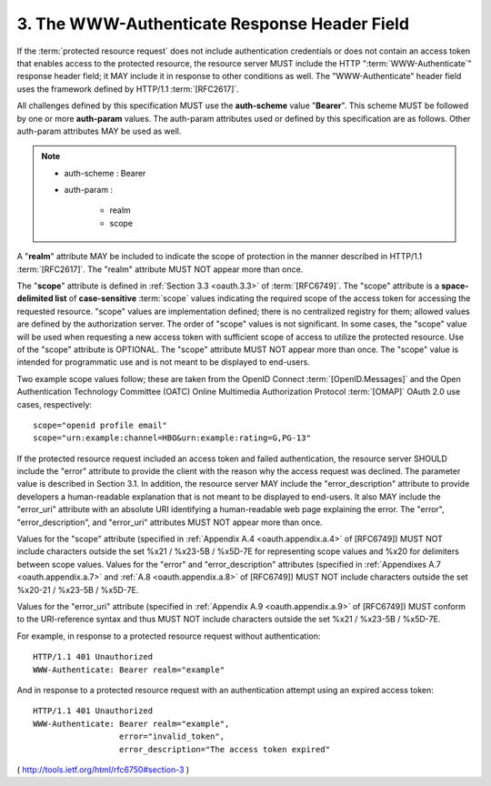 3.  The WWW-Authenticate Response Header Field
========================================================

If the :term:`protected resource request` does not include 
authentication credentials or does not contain an access token 
that enables access to the protected resource, 
the resource server MUST include the HTTP ":term:`WWW-Authenticate`" response header field; 
it MAY include it in response to other conditions as well.  
The "WWW-Authenticate" header field uses the framework defined by HTTP/1.1 :term:`[RFC2617]`.

All challenges defined by this specification MUST use the **auth-scheme** value "**Bearer**".  
This scheme MUST be followed by one or more **auth-param** values.  
The auth-param attributes used or defined by this specification are as follows.  
Other auth-param attributes MAY be used as well.

.. note::

    - auth-scheme : Bearer
    - auth-param :
    
        - realm
        - scope

A "**realm**" attribute MAY be included to indicate the scope of
protection in the manner described in HTTP/1.1 :term:`[RFC2617]`.  
The "realm" attribute MUST NOT appear more than once.

The "**scope**" attribute is defined 
in :ref:`Section 3.3 <oauth.3.3>` of :term:`[RFC6749]`.  
The "scope" attribute is a **space-delimited list** of **case-sensitive** :term:`scope`
values indicating the required scope of the access token for accessing the requested resource. 
"scope" values are implementation defined; 
there is no centralized registry for them; 
allowed values are defined by the authorization server.  
The order of "scope" values is not significant.  
In some cases, 
the "scope" value will be used when requesting a new access token 
with sufficient scope of access to utilize the protected resource.  
Use of the "scope" attribute is OPTIONAL.  
The "scope" attribute MUST NOT appear more than once.  
The "scope" value is intended for programmatic use and is not meant to be displayed to end-users.

Two example scope values follow; 
these are taken from the OpenID Connect :term:`[OpenID.Messages]` 
and the Open Authentication Technology Committee (OATC) Online Multimedia Authorization Protocol :term:`[OMAP]`
OAuth 2.0 use cases, respectively:

::

     scope="openid profile email"
     scope="urn:example:channel=HBO&urn:example:rating=G,PG-13"

If the protected resource request included an access token and failed
authentication, the resource server SHOULD include the "error"
attribute to provide the client with the reason why the access
request was declined.  The parameter value is described in
Section 3.1.  In addition, the resource server MAY include the
"error_description" attribute to provide developers a human-readable
explanation that is not meant to be displayed to end-users.  It also
MAY include the "error_uri" attribute with an absolute URI
identifying a human-readable web page explaining the error.  
The "error", "error_description", and "error_uri" attributes MUST NOT
appear more than once.

Values for the "scope" attribute 
(specified in :ref:`Appendix A.4 <oauth.appendix.a.4>` of [RFC6749]) 
MUST NOT include characters outside the set %x21 / %x23-5B / %x5D-7E 
for representing scope values and %x20 for delimiters
between scope values.  
Values for the "error" and "error_description"
attributes 
(specified in :ref:`Appendixes A.7 <oauth.appendix.a.7>` 
and :ref:`A.8 <oauth.appendix.a.8>` of [RFC6749]) MUST
NOT include characters outside the set %x20-21 / %x23-5B / %x5D-7E.

Values for the "error_uri" attribute (specified in :ref:`Appendix A.9 <oauth.appendix.a.9>` 
of [RFC6749]) MUST conform to the URI-reference syntax and thus MUST NOT
include characters outside the set %x21 / %x23-5B / %x5D-7E.

For example, in response to a protected resource request without
authentication:

::

     HTTP/1.1 401 Unauthorized
     WWW-Authenticate: Bearer realm="example"

And in response to a protected resource request with an
authentication attempt using an expired access token:

::

     HTTP/1.1 401 Unauthorized
     WWW-Authenticate: Bearer realm="example",
                       error="invalid_token",
                       error_description="The access token expired"

( http://tools.ietf.org/html/rfc6750#section-3 )
